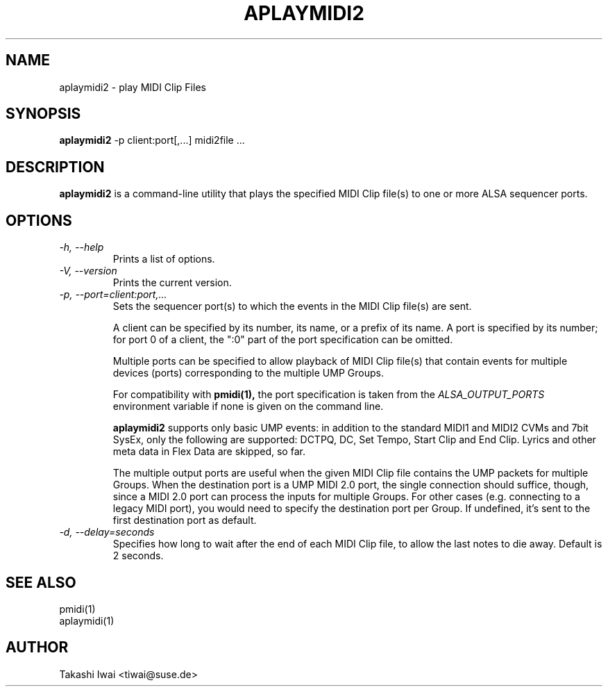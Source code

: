 .TH APLAYMIDI2 1 "4 July 2024"

.SH NAME
aplaymidi2 \- play MIDI Clip Files

.SH SYNOPSIS
.B aplaymidi2
\-p client:port[,...] midi2file ...

.SH DESCRIPTION
.B aplaymidi2
is a command-line utility that plays the specified MIDI Clip file(s) to one
or more ALSA sequencer ports.

.SH OPTIONS

.TP
.I \-h, \-\-help
Prints a list of options.

.TP
.I \-V, \-\-version
Prints the current version.

.TP
.I \-p, \-\-port=client:port,...
Sets the sequencer port(s) to which the events in the MIDI Clip file(s) are
sent.

A client can be specified by its number, its name, or a prefix of its
name. A port is specified by its number; for port 0 of a client, the
":0" part of the port specification can be omitted.

Multiple ports can be specified to allow playback of MIDI Clip file(s) that
contain events for multiple devices (ports) corresponding to the
multiple UMP Groups.

For compatibility with
.B pmidi(1),
the port specification is taken from the
.I ALSA_OUTPUT_PORTS
environment variable if none is given on the command line.

.B aplaymidi2
supports only basic UMP events: in addition to the standard MIDI1 and
MIDI2 CVMs and 7bit SysEx, only the following are supported:
DCTPQ, DC, Set Tempo, Start Clip and End Clip.
Lyrics and other meta data in Flex Data are skipped, so far.

The multiple output ports are useful when the given MIDI Clip file
contains the UMP packets for multiple Groups.
When the destination port is a UMP MIDI 2.0 port, the single
connection should suffice, though, since a MIDI 2.0 port can process
the inputs for multiple Groups.  For other cases (e.g. connecting to a
legacy MIDI port), you would need to specify the destination port per
Group.  If undefined, it's sent to the first destination port as
default.

.TP
.I \-d, \-\-delay=seconds
Specifies how long to wait after the end of each MIDI Clip file,
to allow the last notes to die away.
Default is 2 seconds.

.SH SEE ALSO
pmidi(1)
.br
aplaymidi(1)

.SH AUTHOR
Takashi Iwai <tiwai@suse.de>
